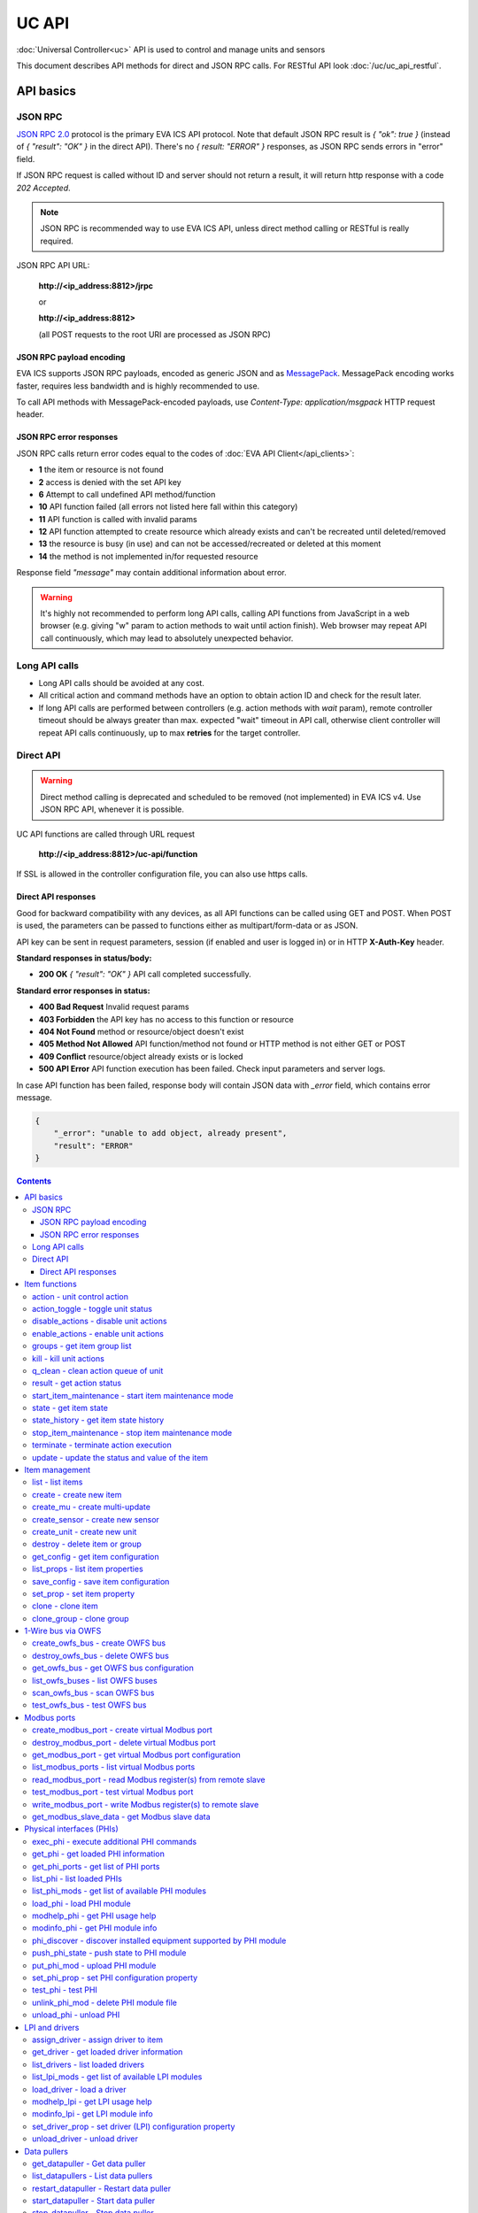 UC API
**************

:doc:`Universal Controller<uc>` API is used to control and manage units and sensors

This document describes API methods for direct and JSON RPC calls. For RESTful
API look :doc:`/uc/uc_api_restful`.


API basics
==========

JSON RPC
--------

`JSON RPC 2.0 <https://www.jsonrpc.org/specification>`_ protocol is the primary
EVA ICS API protocol. Note that default JSON RPC result is *{ "ok": true }*
(instead of *{ "result": "OK" }* in the direct API).  There's no *{ result:
"ERROR" }* responses, as JSON RPC sends errors in "error" field.

If JSON RPC request is called without ID and server should not return a result,
it will return http response with a code *202 Accepted*.

.. note::

    JSON RPC is recommended way to use EVA ICS API, unless direct method
    calling or RESTful is really required.

JSON RPC API URL:

    **\http://<ip_address:8812>/jrpc**

    or

    **\http://<ip_address:8812>**

    (all POST requests to the root URI are processed as JSON RPC)

JSON RPC payload encoding
~~~~~~~~~~~~~~~~~~~~~~~~~

EVA ICS supports JSON RPC payloads, encoded as generic JSON and as `MessagePack
<https://msgpack.org/>`_. MessagePack encoding works faster, requires less
bandwidth and is highly recommended to use.

To call API methods with MessagePack-encoded payloads, use *Content-Type:
application/msgpack* HTTP request header.

JSON RPC error responses
~~~~~~~~~~~~~~~~~~~~~~~~

JSON RPC calls return error codes equal to the codes of :doc:`EVA API
Client</api_clients>`:

* **1** the item or resource is not found

* **2** access is denied with the set API key

* **6** Attempt to call undefined API method/function

* **10** API function failed (all errors not listed here fall within this
  category)

* **11** API function is called with invalid params

* **12** API function attempted to create resource which already exists and
  can't be recreated until deleted/removed

* **13** the resource is busy (in use) and can not be accessed/recreated or
  deleted at this moment

* **14** the method is not implemented in/for requested resource

Response field *"message"* may contain additional information about error.

.. warning::

    It's highly not recommended to perform long API calls, calling API
    functions from JavaScript in a web browser (e.g. giving "w" param to action
    methods to wait until action finish). Web browser may repeat API call
    continuously, which may lead to absolutely unexpected behavior.


Long API calls
--------------

* Long API calls should be avoided at any cost.

* All critical action and command methods have an option to obtain action ID
  and check for the result later.

* If long API calls are performed between controllers (e.g. action methods with
  *wait* param), remote controller timeout should be always greater than max.
  expected "wait" timeout in API call, otherwise client controller will repeat
  API calls continuously, up to max **retries** for the target controller.


Direct API
----------

.. warning::

    Direct method calling is deprecated and scheduled to be removed (not
    implemented) in EVA ICS v4. Use JSON RPC API, whenever it is possible.

UC API functions are called through URL request

    **\http://<ip_address:8812>/uc-api/function**

If SSL is allowed in the controller configuration file, you can also use https
calls.

Direct API responses
~~~~~~~~~~~~~~~~~~~~

Good for backward compatibility with any devices, as all API functions can be
called using GET and POST. When POST is used, the parameters can be passed to
functions either as multipart/form-data or as JSON.

API key can be sent in request parameters, session (if enabled and user is
logged in) or in HTTP **X-Auth-Key** header.

**Standard responses in status/body:**

* **200 OK** *{ "result": "OK" }* API call completed successfully.

**Standard error responses in status:**

* **400 Bad Request** Invalid request params
* **403 Forbidden** the API key has no access to this function or resource
* **404 Not Found** method or resource/object doesn't exist
* **405 Method Not Allowed** API function/method not found or HTTP method is
  not either GET or POST
* **409 Conflict** resource/object already exists or is locked
* **500 API Error** API function execution has been failed. Check input
  parameters and server logs.

In case API function has been failed, response body will contain JSON data with
*_error* field, which contains error message.

.. code-block:: json

    {
        "_error": "unable to add object, already present",
        "result": "ERROR"
    }

.. contents::

.. _ucapi_cat_item:

Item functions
==============



.. _ucapi_action:

action - unit control action
----------------------------

The call is considered successful when action is put into the action queue of selected unit.

..  http:example:: curl wget httpie python-requests
    :request: http-examples/jrpc/ucapi/action.req-jrpc
    :response: http-examples/jrpc/ucapi/action.resp-jrpc

Parameters:

* **k** valid API key
* **i** unit id

Optionally:

* **s** desired unit status
* **v** desired unit value
* **w** wait for the completion for the specified number of seconds
* **u** action UUID (will be auto generated if none specified)
* **p** queue priority (default is 100, lower is better)
* **q** global queue timeout, if expires, action is marked as "dead"

Returns:

Serialized action object. If action is marked as dead, an error is returned (exception raised)

.. _ucapi_action_toggle:

action_toggle - toggle unit status
----------------------------------

Create unit control action to toggle its status (1->0, 0->1)

..  http:example:: curl wget httpie python-requests
    :request: http-examples/jrpc/ucapi/action_toggle.req-jrpc
    :response: http-examples/jrpc/ucapi/action_toggle.resp-jrpc

Parameters:

* **k** valid API key
* **i** unit id

Optionally:

* **w** wait for the completion for the specified number of seconds
* **u** action UUID (will be auto generated if none specified)
* **p** queue priority (default is 100, lower is better)
* **q** global queue timeout, if expires, action is marked as "dead"

Returns:

Serialized action object. If action is marked as dead, an error is returned (exception raised)

.. _ucapi_disable_actions:

disable_actions - disable unit actions
--------------------------------------

Disables unit to run and queue new actions.

..  http:example:: curl wget httpie python-requests
    :request: http-examples/jrpc/ucapi/disable_actions.req-jrpc
    :response: http-examples/jrpc/ucapi/disable_actions.resp-jrpc

Parameters:

* **k** valid API key
* **i** unit id

.. _ucapi_enable_actions:

enable_actions - enable unit actions
------------------------------------

Enables unit to run and queue new actions.

..  http:example:: curl wget httpie python-requests
    :request: http-examples/jrpc/ucapi/enable_actions.req-jrpc
    :response: http-examples/jrpc/ucapi/enable_actions.resp-jrpc

Parameters:

* **k** valid API key
* **i** unit id

.. _ucapi_groups:

groups - get item group list
----------------------------

Get the list of item groups. Useful e.g. for custom interfaces.

..  http:example:: curl wget httpie python-requests
    :request: http-examples/jrpc/ucapi/groups.req-jrpc
    :response: http-examples/jrpc/ucapi/groups.resp-jrpc

Parameters:

* **k** valid API key
* **p** item type (unit [U] or sensor [S])

.. _ucapi_kill:

kill - kill unit actions
------------------------

Apart from canceling all queued commands, this function also terminates the current running action.

..  http:example:: curl wget httpie python-requests
    :request: http-examples/jrpc/ucapi/kill.req-jrpc
    :response: http-examples/jrpc/ucapi/kill.resp-jrpc

Parameters:

* **k** valid API key
* **i** unit id

Returns:

If the current action of the unit cannot be terminated by configuration, the notice "pt" = "denied" will be returned additionally (even if there's no action running)

.. _ucapi_q_clean:

q_clean - clean action queue of unit
------------------------------------

Cancels all queued actions, keeps the current action running.

..  http:example:: curl wget httpie python-requests
    :request: http-examples/jrpc/ucapi/q_clean.req-jrpc
    :response: http-examples/jrpc/ucapi/q_clean.resp-jrpc

Parameters:

* **k** valid API key
* **i** unit id

.. _ucapi_result:

result - get action status
--------------------------

Checks the result of the action by its UUID or returns the actions for the specified unit.

..  http:example:: curl wget httpie python-requests
    :request: http-examples/jrpc/ucapi/result.req-jrpc
    :response: http-examples/jrpc/ucapi/result.resp-jrpc

Parameters:

* **k** valid API key

Optionally:

* **u** action uuid or
* **i** unit id
* **g** filter by unit group
* **s** filter by action status: Q for queued, R for running, F for finished

Returns:

list or single serialized action object

.. _ucapi_start_item_maintenance:

start_item_maintenance - start item maintenance mode
----------------------------------------------------

During maintenance mode all item updates are ignored, however actions still can be executed

..  http:example:: curl wget httpie python-requests
    :request: http-examples/jrpc/ucapi/start_item_maintenance.req-jrpc
    :response: http-examples/jrpc/ucapi/start_item_maintenance.resp-jrpc

Parameters:

* **k** masterkey
* **i** item ID

.. _ucapi_state:

state - get item state
----------------------

State of the item or all items of the specified type can be obtained using state command.

..  http:example:: curl wget httpie python-requests
    :request: http-examples/jrpc/ucapi/state.req-jrpc
    :response: http-examples/jrpc/ucapi/state.resp-jrpc

Parameters:

* **k** valid API key
* **p** item type (unit [U] or sensor [S])

Optionally:

* **i** item id
* **g** item group
* **full** return full state

.. _ucapi_state_history:

state_history - get item state history
--------------------------------------

State history of one :doc:`item</items>` or several items of the specified type can be obtained using **state_history** command.

If master key is used, method attempt to get stored state for item even if it currently doesn't present.

..  http:example:: curl wget httpie python-requests
    :request: http-examples/jrpc/ucapi/state_history.req-jrpc
    :response: http-examples/jrpc/ucapi/state_history.resp-jrpc

Parameters:

* **k** valid API key
* **a** history notifier id (default: db_1)
* **i** item oids or full ids, list or comma separated

Optionally:

* **s** start time (timestamp or ISO or e.g. 1D for -1 day)
* **e** end time (timestamp or ISO or e.g. 1D for -1 day)
* **l** records limit (doesn't work with "w")
* **x** state prop ("status" or "value")
* **t** time format ("iso" or "raw" for unix timestamp, default is "raw")
* **w** fill frame with the interval (e.g. "1T" - 1 min, "2H" - 2 hours etc.), start time is required, set to 1D if not specified
* **g** output format ("list", "dict" or "chart", default is "list")
* **c** options for chart (dict or comma separated)
* **o** extra options for notifier data request

Returns:

history data in specified format or chart image.

For chart, JSON RPC gets reply with "content_type" and "data" fields, where content is image content type. If PNG image format is selected, data is base64-encoded.

Options for chart (all are optional):

* type: chart type (line or bar, default is line)

* tf: chart time format

* out: output format (svg, png, default is svg),

* style: chart style (without "Style" suffix, e.g. Dark)

* other options: http://pygal.org/en/stable/documentation/configuration/chart.html#options (use range_min, range_max for range, other are passed as-is)

If option "w" (fill) is used, number of digits after comma may be specified. E.g. 5T:3 will output values with 3 digits after comma.

Additionally, SI prefix may be specified to convert value to kilos, megas etc, e.g. 5T:k:3 - divide value by 1000 and output 3 digits after comma. Valid prefixes are: k, M, G, T, P, E, Z, Y.

If binary prefix is required, it should be followed by "b", e.g. 5T:Mb:3 - divide value by 2^20 and output 3 digits after comma.

.. _ucapi_stop_item_maintenance:

stop_item_maintenance - stop item maintenance mode
--------------------------------------------------



..  http:example:: curl wget httpie python-requests
    :request: http-examples/jrpc/ucapi/stop_item_maintenance.req-jrpc
    :response: http-examples/jrpc/ucapi/stop_item_maintenance.resp-jrpc

Parameters:

* **k** masterkey
* **i** item ID

.. _ucapi_terminate:

terminate - terminate action execution
--------------------------------------

Terminates or cancel the action if it is still queued

..  http:example:: curl wget httpie python-requests
    :request: http-examples/jrpc/ucapi/terminate.req-jrpc
    :response: http-examples/jrpc/ucapi/terminate.resp-jrpc

Parameters:

* **k** valid API key
* **u** action uuid or
* **i** unit id

Returns:

An error result will be returned eitner if action is terminated (Resource not found) or if termination process is failed or denied by unit configuration (Function failed)

.. _ucapi_update:

update - update the status and value of the item
------------------------------------------------

Updates the status and value of the :doc:`item</items>`. This is one of the ways of passive state update, for example with the use of an external controller.

.. note::

    Calling without **s** and **v** params will force item to perform     passive update requesting its status from update script or driver.

..  http:example:: curl wget httpie python-requests
    :request: http-examples/jrpc/ucapi/update.req-jrpc
    :response: http-examples/jrpc/ucapi/update.resp-jrpc

Parameters:

* **k** valid API key
* **i** item id

Optionally:

* **s** item status
* **v** item value


.. _ucapi_cat_item-management:

Item management
===============



.. _ucapi_list:

list - list items
-----------------



..  http:example:: curl wget httpie python-requests
    :request: http-examples/jrpc/ucapi/list.req-jrpc
    :response: http-examples/jrpc/ucapi/list.resp-jrpc

Parameters:

* **k** API key with *master* permissions

Optionally:

* **p** filter by item type
* **g** filter by item group
* **x** serialize specified item prop(s)

Returns:

the list of all :doc:`item</items>` available

.. _ucapi_create:

create - create new item
------------------------

Creates new :doc:`item</items>`.

..  http:example:: curl wget httpie python-requests
    :request: http-examples/jrpc/ucapi/create.req-jrpc
    :response: http-examples/jrpc/ucapi/create.resp-jrpc

Parameters:

* **k** API key with *master* permissions
* **i** item oid (**type:group/id**)

Optionally:

* **g** item group
* **e** enabled actions/updates
* **save** save multi-update configuration immediately

.. _ucapi_create_mu:

create_mu - create multi-update
-------------------------------

Creates new :ref:`multi-update<multiupdate>`.

..  http:example:: curl wget httpie python-requests
    :request: http-examples/jrpc/ucapi/create_mu.req-jrpc
    :response: http-examples/jrpc/ucapi/create_mu.resp-jrpc

Parameters:

* **k** API key with *master* permissions
* **i** multi-update id

Optionally:

* **g** multi-update group
* **save** save multi-update configuration immediately

.. _ucapi_create_sensor:

create_sensor - create new sensor
---------------------------------

Creates new :ref:`sensor<sensor>`.

..  http:example:: curl wget httpie python-requests
    :request: http-examples/jrpc/ucapi/create_sensor.req-jrpc
    :response: http-examples/jrpc/ucapi/create_sensor.resp-jrpc

Parameters:

* **k** API key with *master* permissions
* **i** sensor id

Optionally:

* **g** sensor group
* **e** enabled updates
* **save** save sensor configuration immediately

.. _ucapi_create_unit:

create_unit - create new unit
-----------------------------

Creates new :ref:`unit<unit>`.

..  http:example:: curl wget httpie python-requests
    :request: http-examples/jrpc/ucapi/create_unit.req-jrpc
    :response: http-examples/jrpc/ucapi/create_unit.resp-jrpc

Parameters:

* **k** API key with *master* permissions
* **i** unit id

Optionally:

* **g** unit group
* **e** enabled actions
* **save** save unit configuration immediately

.. _ucapi_destroy:

destroy - delete item or group
------------------------------

Deletes the :doc:`item</items>` or the group (and all the items in it) from the system.

..  http:example:: curl wget httpie python-requests
    :request: http-examples/jrpc/ucapi/destroy.req-jrpc
    :response: http-examples/jrpc/ucapi/destroy.resp-jrpc

Parameters:

* **k** API key with *master* permissions
* **i** item id
* **g** group (either item or group must be specified)

.. _ucapi_get_config:

get_config - get item configuration
-----------------------------------



..  http:example:: curl wget httpie python-requests
    :request: http-examples/jrpc/ucapi/get_config.req-jrpc
    :response: http-examples/jrpc/ucapi/get_config.resp-jrpc

Parameters:

* **k** API key with *master* permissions
* **i** item id

Returns:

complete :doc:`item</items>` configuration

.. _ucapi_list_props:

list_props - list item properties
---------------------------------

Get all editable parameters of the :doc:`item</items>` confiugration.

..  http:example:: curl wget httpie python-requests
    :request: http-examples/jrpc/ucapi/list_props.req-jrpc
    :response: http-examples/jrpc/ucapi/list_props.resp-jrpc

Parameters:

* **k** API key with *master* permissions
* **i** item id

.. _ucapi_save_config:

save_config - save item configuration
-------------------------------------

Saves :doc:`item</items>`. configuration on disk (even if it hasn't been changed)

..  http:example:: curl wget httpie python-requests
    :request: http-examples/jrpc/ucapi/save_config.req-jrpc
    :response: http-examples/jrpc/ucapi/save_config.resp-jrpc

Parameters:

* **k** API key with *master* permissions
* **i** item id

.. _ucapi_set_prop:

set_prop - set item property
----------------------------

Set configuration parameters of the :doc:`item</items>`.

..  http:example:: curl wget httpie python-requests
    :request: http-examples/jrpc/ucapi/set_prop.req-jrpc
    :response: http-examples/jrpc/ucapi/set_prop.resp-jrpc

Parameters:

* **k** API key with *master* permissions
* **i** item id
* **p** property name (or empty for batch set)

Optionally:

* **v** propery value (or dict for batch set)
* **save** save configuration after successful call

.. _ucapi_clone:

clone - clone item
------------------

Creates a copy of the :doc:`item</items>`.

..  http:example:: curl wget httpie python-requests
    :request: http-examples/jrpc/ucapi/clone.req-jrpc
    :response: http-examples/jrpc/ucapi/clone.resp-jrpc

Parameters:

* **k** API key with *master* permissions
* **i** item id
* **n** new item id

Optionally:

* **g** group for new item
* **save** save multi-update configuration immediately

.. _ucapi_clone_group:

clone_group - clone group
-------------------------

Creates a copy of all :doc:`items</items>` from the group.

..  http:example:: curl wget httpie python-requests
    :request: http-examples/jrpc/ucapi/clone_group.req-jrpc
    :response: http-examples/jrpc/ucapi/clone_group.resp-jrpc

Parameters:

* **k** API key with *master* permissions
* **g** group to clone
* **n** new group to clone to

Optionally:

* **p** item ID prefix, e.g. device1. for device1.temp1, device1.fan1
* **r** iem ID prefix in the new group, e.g. device2 (both prefixes must be specified)
* **save** save configuration immediately


.. _ucapi_cat_owfs:

1-Wire bus via OWFS
===================



.. _ucapi_create_owfs_bus:

create_owfs_bus - create OWFS bus
---------------------------------

Creates (defines) :doc:`OWFS bus</owfs>` with the specified configuration.

Parameter "location" ("n") should contain the connection configuration, e.g.  "localhost:4304" for owhttpd or "i2c=/dev/i2c-1:ALL", "/dev/i2c-0 --w1" for local 1-Wire bus via I2C, depending on type.

..  http:example:: curl wget httpie python-requests
    :request: http-examples/jrpc/ucapi/create_owfs_bus.req-jrpc
    :response: http-examples/jrpc/ucapi/create_owfs_bus.resp-jrpc

Parameters:

* **k** API key with *master* permissions
* **i** bus ID which will be used later in :doc:`PHI</drivers>` configurations, required
* **n** OWFS location

Optionally:

* **l** lock port on operations, which means to wait while OWFS bus is used by other controller thread (driver command)
* **t** OWFS operations timeout (in seconds, default: default timeout)
* **r** retry attempts for each operation (default: no retries)
* **d** delay between bus operations (default: 50ms)
* **save** save OWFS bus config after creation

Returns:

If bus with the selected ID is already defined, error is not returned and bus is recreated.

.. _ucapi_destroy_owfs_bus:

destroy_owfs_bus - delete OWFS bus
----------------------------------

Deletes (undefines) :doc:`OWFS bus</owfs>`.

.. note::

    In some cases deleted OWFS bus located on I2C may lock *libow*     library calls, which require controller restart until you can use     (create) the same I2C bus again.

..  http:example:: curl wget httpie python-requests
    :request: http-examples/jrpc/ucapi/destroy_owfs_bus.req-jrpc
    :response: http-examples/jrpc/ucapi/destroy_owfs_bus.resp-jrpc

Parameters:

* **k** API key with *master* permissions
* **i** bus ID

.. _ucapi_get_owfs_bus:

get_owfs_bus - get OWFS bus configuration
-----------------------------------------



..  http:example:: curl wget httpie python-requests
    :request: http-examples/jrpc/ucapi/get_owfs_bus.req-jrpc
    :response: http-examples/jrpc/ucapi/get_owfs_bus.resp-jrpc

Parameters:

* **k** API key with *master* permissions
* **i** bus ID

.. _ucapi_list_owfs_buses:

list_owfs_buses - list OWFS buses
---------------------------------



..  http:example:: curl wget httpie python-requests
    :request: http-examples/jrpc/ucapi/list_owfs_buses.req-jrpc
    :response: http-examples/jrpc/ucapi/list_owfs_buses.resp-jrpc

Parameters:

* **k** API key with *master* permissions

.. _ucapi_scan_owfs_bus:

scan_owfs_bus - scan OWFS bus
-----------------------------

Scan :doc:`OWFS bus</owfs>` for connected 1-Wire devices.

..  http:example:: curl wget httpie python-requests
    :request: http-examples/jrpc/ucapi/scan_owfs_bus.req-jrpc
    :response: http-examples/jrpc/ucapi/scan_owfs_bus.resp-jrpc

Parameters:

* **k** API key with *master* permissions
* **i** bus ID

Optionally:

* **p** specified equipment type (e.g. DS18S20,DS2405), list or comma separated
* **a** Equipment attributes (e.g. temperature, PIO), list comma separated
* **n** Equipment path
* **has_all** Equipment should have all specified attributes
* **full** obtain all attributes plus values

Returns:

If both "a" and "full" args are specified. the function will examine and values of attributes specified in "a" param. (This will poll "released" bus, even if locking is set up, so be careful with this feature in production environment).

Bus acquire error can be caused in 2 cases:

* bus is locked * owfs resource not initialized (libow or location problem)

.. _ucapi_test_owfs_bus:

test_owfs_bus - test OWFS bus
-----------------------------

Verifies :doc:`OWFS bus</owfs>` checking library initialization status.

..  http:example:: curl wget httpie python-requests
    :request: http-examples/jrpc/ucapi/test_owfs_bus.req-jrpc
    :response: http-examples/jrpc/ucapi/test_owfs_bus.resp-jrpc

Parameters:

* **k** API key with *master* permissions
* **i** bus ID


.. _ucapi_cat_modbus:

Modbus ports
============



.. _ucapi_create_modbus_port:

create_modbus_port - create virtual Modbus port
-----------------------------------------------

Creates virtual :doc:`Modbus port</modbus>` with the specified configuration.

Modbus params should contain the configuration of hardware Modbus port. The following hardware port types are supported:

* **tcp** , **udp** Modbus protocol implementations for TCP/IP     networks. The params should be specified as:     *<protocol>:<host>[:port]*, e.g.  *tcp:192.168.11.11:502*

* **rtu**, **ascii**, **binary** Modbus protocol implementations for     the local bus connected with USB or serial port. The params should     be specified as:     *<protocol>:<device>:<speed>:<data>:<parity>:<stop>* e.g.     *rtu:/dev/ttyS0:9600:8:E:1*

..  http:example:: curl wget httpie python-requests
    :request: http-examples/jrpc/ucapi/create_modbus_port.req-jrpc
    :response: http-examples/jrpc/ucapi/create_modbus_port.resp-jrpc

Parameters:

* **k** API key with *master* permissions
* **i** virtual port ID which will be used later in :doc:`PHI</drivers>` configurations, required
* **p** Modbus params

Optionally:

* **l** lock port on operations, which means to wait while Modbus port is used by other controller thread (driver command)
* **t** Modbus operations timeout (in seconds, default: default timeout)
* **r** retry attempts for each operation (default: no retries)
* **d** delay between virtual port operations (default: 20ms)
* **save** save Modbus port config after creation

Returns:

If port with the selected ID is already created, error is not returned and port is recreated.

.. _ucapi_destroy_modbus_port:

destroy_modbus_port - delete virtual Modbus port
------------------------------------------------

Deletes virtual :doc:`Modbus port</modbus>`.

..  http:example:: curl wget httpie python-requests
    :request: http-examples/jrpc/ucapi/destroy_modbus_port.req-jrpc
    :response: http-examples/jrpc/ucapi/destroy_modbus_port.resp-jrpc

Parameters:

* **k** API key with *master* permissions
* **i** virtual port ID

.. _ucapi_get_modbus_port:

get_modbus_port - get virtual Modbus port configuration
-------------------------------------------------------



..  http:example:: curl wget httpie python-requests
    :request: http-examples/jrpc/ucapi/get_modbus_port.req-jrpc
    :response: http-examples/jrpc/ucapi/get_modbus_port.resp-jrpc

Parameters:

* **k** API key with *master* permissions
* **i** port ID

.. _ucapi_list_modbus_ports:

list_modbus_ports - list virtual Modbus ports
---------------------------------------------



..  http:example:: curl wget httpie python-requests
    :request: http-examples/jrpc/ucapi/list_modbus_ports.req-jrpc
    :response: http-examples/jrpc/ucapi/list_modbus_ports.resp-jrpc

Parameters:

* **k** API key with *master* permissions
* **i** virtual port ID

.. _ucapi_read_modbus_port:

read_modbus_port - read Modbus register(s) from remote slave
------------------------------------------------------------

Modbus registers must be specified as list or comma separated memory addresses predicated with register type (h - holding, i - input, c - coil, d - discrete input).

Address ranges can be specified, e.g. h1000-1010,c10-15 will return values of holding registers from 1000 to 1010 and coil registers from 10 to 15

..  http:example:: curl wget httpie python-requests
    :request: http-examples/jrpc/ucapi/read_modbus_port.req-jrpc
    :response: http-examples/jrpc/ucapi/read_modbus_port.resp-jrpc

Parameters:

* **k** API key with *master* permissions
* **p** Modbus virtual port
* **s** Slave ID
* **i** Modbus register(s)

Optionally:

* **t** max allowed timeout for the operation

.. _ucapi_test_modbus_port:

test_modbus_port - test virtual Modbus port
-------------------------------------------

Verifies virtual :doc:`Modbus port</modbus>` by calling connect() Modbus client method.

.. note::

    As Modbus UDP doesn't require a port to be connected, API call     always returns success unless the port is locked.

..  http:example:: curl wget httpie python-requests
    :request: http-examples/jrpc/ucapi/test_modbus_port.req-jrpc
    :response: http-examples/jrpc/ucapi/test_modbus_port.resp-jrpc

Parameters:

* **k** API key with *master* permissions
* **i** virtual port ID

.. _ucapi_write_modbus_port:

write_modbus_port - write Modbus register(s) to remote slave
------------------------------------------------------------

Modbus registers must be specified as list or comma separated memory addresses predicated with register type (h - holding, c - coil).

..  http:example:: curl wget httpie python-requests
    :request: http-examples/jrpc/ucapi/write_modbus_port.req-jrpc
    :response: http-examples/jrpc/ucapi/write_modbus_port.resp-jrpc

Parameters:

* **k** API key with *master* permissions
* **p** Modbus virtual port
* **s** Slave ID
* **i** Modbus register address
* **v** register value(s) (integer or hex or list)
* **z** if True, use 0x05-06 commands (write single register/coil)

Optionally:

* **t** max allowed timeout for the operation

.. _ucapi_get_modbus_slave_data:

get_modbus_slave_data - get Modbus slave data
---------------------------------------------

Get data from Modbus slave memory space

Modbus registers must be specified as list or comma separated memory addresses predicated with register type (h - holding, i - input, c - coil, d - discrete input).

Address ranges can be specified, e.g. h1000-1010,c10-15 will return values of holding registers from 1000 to 1010 and coil registers from 10 to 15

..  http:example:: curl wget httpie python-requests
    :request: http-examples/jrpc/ucapi/get_modbus_slave_data.req-jrpc
    :response: http-examples/jrpc/ucapi/get_modbus_slave_data.resp-jrpc

Parameters:

* **k** API key with *master* permissions
* **i** Modbus register(s)


.. _ucapi_cat_phi:

Physical interfaces (PHIs)
==========================



.. _ucapi_exec_phi:

exec_phi - execute additional PHI commands
------------------------------------------

Execute PHI command and return execution result (as-is). **help** command returns all available commands.

..  http:example:: curl wget httpie python-requests
    :request: http-examples/jrpc/ucapi/exec_phi.req-jrpc
    :response: http-examples/jrpc/ucapi/exec_phi.resp-jrpc

Parameters:

* **k** API key with *master* permissions
* **i** PHI id
* **c** command to exec
* **a** command argument

.. _ucapi_get_phi:

get_phi - get loaded PHI information
------------------------------------



..  http:example:: curl wget httpie python-requests
    :request: http-examples/jrpc/ucapi/get_phi.req-jrpc
    :response: http-examples/jrpc/ucapi/get_phi.resp-jrpc

Parameters:

* **k** API key with *master* permissions
* **i** PHI ID

.. _ucapi_get_phi_ports:

get_phi_ports - get list of PHI ports
-------------------------------------



..  http:example:: curl wget httpie python-requests
    :request: http-examples/jrpc/ucapi/get_phi_ports.req-jrpc
    :response: http-examples/jrpc/ucapi/get_phi_ports.resp-jrpc

Parameters:

* **k** API key with *master* permissions
* **i** PHI id

.. _ucapi_list_phi:

list_phi - list loaded PHIs
---------------------------



..  http:example:: curl wget httpie python-requests
    :request: http-examples/jrpc/ucapi/list_phi.req-jrpc
    :response: http-examples/jrpc/ucapi/list_phi.resp-jrpc

Parameters:

* **k** API key with *master* permissions
* **full** get exntended information

.. _ucapi_list_phi_mods:

list_phi_mods - get list of available PHI modules
-------------------------------------------------



..  http:example:: curl wget httpie python-requests
    :request: http-examples/jrpc/ucapi/list_phi_mods.req-jrpc
    :response: http-examples/jrpc/ucapi/list_phi_mods.resp-jrpc

Parameters:

* **k** API key with *master* permissions

.. _ucapi_load_phi:

load_phi - load PHI module
--------------------------

Loads :doc:`Physical Interface</drivers>`.

..  http:example:: curl wget httpie python-requests
    :request: http-examples/jrpc/ucapi/load_phi.req-jrpc
    :response: http-examples/jrpc/ucapi/load_phi.resp-jrpc

Parameters:

* **k** API key with *master* permissions
* **i** PHI ID
* **m** PHI module

Optionally:

* **c** PHI configuration
* **save** save driver configuration after successful call

.. _ucapi_modhelp_phi:

modhelp_phi - get PHI usage help
--------------------------------



..  http:example:: curl wget httpie python-requests
    :request: http-examples/jrpc/ucapi/modhelp_phi.req-jrpc
    :response: http-examples/jrpc/ucapi/modhelp_phi.resp-jrpc

Parameters:

* **k** API key with *master* permissions
* **m** PHI module name (without *.py* extension)
* **c** help context (*cfg*, *get* or *set*)

.. _ucapi_modinfo_phi:

modinfo_phi - get PHI module info
---------------------------------



..  http:example:: curl wget httpie python-requests
    :request: http-examples/jrpc/ucapi/modinfo_phi.req-jrpc
    :response: http-examples/jrpc/ucapi/modinfo_phi.resp-jrpc

Parameters:

* **k** API key with *master* permissions
* **m** PHI module name (without *.py* extension)

.. _ucapi_phi_discover:

phi_discover - discover installed equipment supported by PHI module
-------------------------------------------------------------------



..  http:example:: curl wget httpie python-requests
    :request: http-examples/jrpc/ucapi/phi_discover.req-jrpc
    :response: http-examples/jrpc/ucapi/phi_discover.resp-jrpc

Parameters:

* **k** API key with *master* permissions
* **m** PHI module name (without *.py* extension)

Optionally:

* **x** interface to perform discover on
* **w** max time for the operation

.. _ucapi_push_phi_state:

push_phi_state - push state to PHI module
-----------------------------------------

Allows to perform update of PHI ports by external application.

If called as RESTful, the whole request body is used as a payload (except fields "k", "save", "kind" and "method", which are reserved)

..  http:example:: curl wget httpie python-requests
    :request: http-examples/jrpc/ucapi/push_phi_state.req-jrpc
    :response: http-examples/jrpc/ucapi/push_phi_state.resp-jrpc

Parameters:

* **k** masterkey or a key with the write permission on "phi" group
* **i** PHI id
* **p** state payload, sent to PHI as-is

.. _ucapi_put_phi_mod:

put_phi_mod - upload PHI module
-------------------------------

Allows to upload new PHI module to *xc/drivers/phi* folder.

..  http:example:: curl wget httpie python-requests
    :request: http-examples/jrpc/ucapi/put_phi_mod.req-jrpc
    :response: http-examples/jrpc/ucapi/put_phi_mod.resp-jrpc

Parameters:

* **k** API key with *master* permissions
* **m** PHI module name (without *.py* extension)
* **c** module content

Optionally:

* **force** overwrite PHI module file if exists

.. _ucapi_set_phi_prop:

set_phi_prop - set PHI configuration property
---------------------------------------------

appends property to PHI configuration and reloads module

..  http:example:: curl wget httpie python-requests
    :request: http-examples/jrpc/ucapi/set_phi_prop.req-jrpc
    :response: http-examples/jrpc/ucapi/set_phi_prop.resp-jrpc

Parameters:

* **k** API key with *master* permissions
* **i** PHI ID
* **p** property name (or empty for batch set)

Optionally:

* **v** propery value (or dict for batch set)
* **save** save configuration after successful call

.. _ucapi_test_phi:

test_phi - test PHI
-------------------

Get PHI test result (as-is). All PHIs respond to **self** command, **help** command returns all available test commands.

..  http:example:: curl wget httpie python-requests
    :request: http-examples/jrpc/ucapi/test_phi.req-jrpc
    :response: http-examples/jrpc/ucapi/test_phi.resp-jrpc

Parameters:

* **k** API key with *master* permissions
* **i** PHI id
* **c** test command

.. _ucapi_unlink_phi_mod:

unlink_phi_mod - delete PHI module file
---------------------------------------

Deletes PHI module file, if the module is loaded, all its instances should be unloaded first.

..  http:example:: curl wget httpie python-requests
    :request: http-examples/jrpc/ucapi/unlink_phi_mod.req-jrpc
    :response: http-examples/jrpc/ucapi/unlink_phi_mod.resp-jrpc

Parameters:

* **k** API key with *master* permissions
* **m** PHI module name (without *.py* extension)

.. _ucapi_unload_phi:

unload_phi - unload PHI
-----------------------

Unloads PHI. PHI should not be used by any :doc:`driver</drivers>` (except *default*, but the driver should not be in use by any :doc:`item</items>`).

If driver <phi_id.default> (which's loaded automatically with PHI) is present, it will be unloaded as well.

..  http:example:: curl wget httpie python-requests
    :request: http-examples/jrpc/ucapi/unload_phi.req-jrpc
    :response: http-examples/jrpc/ucapi/unload_phi.resp-jrpc

Parameters:

* **k** API key with *master* permissions
* **i** PHI ID


.. _ucapi_cat_driver:

LPI and drivers
===============



.. _ucapi_assign_driver:

assign_driver - assign driver to item
-------------------------------------

Sets the specified driver to :doc:`item</items>`, automatically updating item props:

* **action_driver_config**,**update_driver_config** to the specified     configuration * **action_exec**, **update_exec** to do all operations via driver     function calls (sets both to *|<driver_id>*)

To unassign driver, set driver ID to empty/null.

..  http:example:: curl wget httpie python-requests
    :request: http-examples/jrpc/ucapi/assign_driver.req-jrpc
    :response: http-examples/jrpc/ucapi/assign_driver.resp-jrpc

Parameters:

* **k** masterkey
* **i** item ID
* **d** driver ID (if none - all above item props are set to *null*)
* **c** configuration (e.g. port number)

Optionally:

* **save** save item configuration after successful call

.. _ucapi_get_driver:

get_driver - get loaded driver information
------------------------------------------



..  http:example:: curl wget httpie python-requests
    :request: http-examples/jrpc/ucapi/get_driver.req-jrpc
    :response: http-examples/jrpc/ucapi/get_driver.resp-jrpc

Parameters:

* **k** API key with *master* permissions
* **i** PHI ID

.. _ucapi_list_drivers:

list_drivers - list loaded drivers
----------------------------------



..  http:example:: curl wget httpie python-requests
    :request: http-examples/jrpc/ucapi/list_drivers.req-jrpc
    :response: http-examples/jrpc/ucapi/list_drivers.resp-jrpc

Parameters:

* **k** API key with *master* permissions
* **full** get exntended information

.. _ucapi_list_lpi_mods:

list_lpi_mods - get list of available LPI modules
-------------------------------------------------



..  http:example:: curl wget httpie python-requests
    :request: http-examples/jrpc/ucapi/list_lpi_mods.req-jrpc
    :response: http-examples/jrpc/ucapi/list_lpi_mods.resp-jrpc

Parameters:

* **k** API key with *master* permissions

.. _ucapi_load_driver:

load_driver - load a driver
---------------------------

Loads a :doc:`driver</drivers>`, combining previously loaded PHI and chosen LPI module.

..  http:example:: curl wget httpie python-requests
    :request: http-examples/jrpc/ucapi/load_driver.req-jrpc
    :response: http-examples/jrpc/ucapi/load_driver.resp-jrpc

Parameters:

* **k** API key with *master* permissions
* **i** LPI ID
* **m** LPI module
* **p** PHI ID

Optionally:

* **c** Driver (LPI) configuration, optional
* **save** save configuration after successful call

.. _ucapi_modhelp_lpi:

modhelp_lpi - get LPI usage help
--------------------------------



..  http:example:: curl wget httpie python-requests
    :request: http-examples/jrpc/ucapi/modhelp_lpi.req-jrpc
    :response: http-examples/jrpc/ucapi/modhelp_lpi.resp-jrpc

Parameters:

* **k** API key with *master* permissions
* **m** LPI module name (without *.py* extension)
* **c** help context (*cfg*, *action* or *update*)

.. _ucapi_modinfo_lpi:

modinfo_lpi - get LPI module info
---------------------------------



..  http:example:: curl wget httpie python-requests
    :request: http-examples/jrpc/ucapi/modinfo_lpi.req-jrpc
    :response: http-examples/jrpc/ucapi/modinfo_lpi.resp-jrpc

Parameters:

* **k** API key with *master* permissions
* **m** LPI module name (without *.py* extension)

.. _ucapi_set_driver_prop:

set_driver_prop - set driver (LPI) configuration property
---------------------------------------------------------

appends property to LPI configuration and reloads module

..  http:example:: curl wget httpie python-requests
    :request: http-examples/jrpc/ucapi/set_driver_prop.req-jrpc
    :response: http-examples/jrpc/ucapi/set_driver_prop.resp-jrpc

Parameters:

* **k** API key with *master* permissions
* **i** driver ID
* **p** property name (or empty for batch set)

Optionally:

* **v** propery value (or dict for batch set)
* **save** save driver configuration after successful call

.. _ucapi_unload_driver:

unload_driver - unload driver
-----------------------------

Unloads driver. Driver should not be used by any :doc:`item</items>`.

..  http:example:: curl wget httpie python-requests
    :request: http-examples/jrpc/ucapi/unload_driver.req-jrpc
    :response: http-examples/jrpc/ucapi/unload_driver.resp-jrpc

Parameters:

* **k** API key with *master* permissions
* **i** driver ID


.. _ucapi_cat_datapuller:

Data pullers
============



.. _ucapi_get_datapuller:

get_datapuller - Get data puller
--------------------------------



..  http:example:: curl wget httpie python-requests
    :request: http-examples/jrpc/ucapi/get_datapuller.req-jrpc
    :response: http-examples/jrpc/ucapi/get_datapuller.resp-jrpc

Parameters:

* **k** API key with *master* permissions
* **i** data puller name

Returns:

Data puller info

.. _ucapi_list_datapullers:

list_datapullers - List data pullers
------------------------------------



..  http:example:: curl wget httpie python-requests
    :request: http-examples/jrpc/ucapi/list_datapullers.req-jrpc
    :response: http-examples/jrpc/ucapi/list_datapullers.resp-jrpc

Parameters:

* **k** API key with *master* permissions

Returns:

List of all configured data pullers

.. _ucapi_restart_datapuller:

restart_datapuller - Restart data puller
----------------------------------------



..  http:example:: curl wget httpie python-requests
    :request: http-examples/jrpc/ucapi/restart_datapuller.req-jrpc
    :response: http-examples/jrpc/ucapi/restart_datapuller.resp-jrpc

Parameters:

* **k** API key with *master* permissions
* **i** data puller name

.. _ucapi_start_datapuller:

start_datapuller - Start data puller
------------------------------------



..  http:example:: curl wget httpie python-requests
    :request: http-examples/jrpc/ucapi/start_datapuller.req-jrpc
    :response: http-examples/jrpc/ucapi/start_datapuller.resp-jrpc

Parameters:

* **k** API key with *master* permissions
* **i** data puller name

.. _ucapi_stop_datapuller:

stop_datapuller - Stop data puller
----------------------------------



..  http:example:: curl wget httpie python-requests
    :request: http-examples/jrpc/ucapi/stop_datapuller.req-jrpc
    :response: http-examples/jrpc/ucapi/stop_datapuller.resp-jrpc

Parameters:

* **k** API key with *master* permissions
* **i** data puller name


.. _ucapi_cat_device:

Devices
=======



.. _ucapi_deploy_device:

deploy_device - deploy device items from template
-------------------------------------------------

Deploys the :ref:`device<device>` from the specified template.

..  http:example:: curl wget httpie python-requests
    :request: http-examples/jrpc/ucapi/deploy_device.req-jrpc
    :response: http-examples/jrpc/ucapi/deploy_device.resp-jrpc

Parameters:

* **k** API key with *allow=device* permissions
* **t** device template (*runtime/tpl/<TEMPLATE>.yml|yaml|json*, without extension)

Optionally:

* **c** device config (*var=value*, comma separated or dict)
* **save** save items configuration on disk immediately after operation

.. _ucapi_list_device_tpl:

list_device_tpl - list device templates
---------------------------------------

List available device templates from runtime/tpl

..  http:example:: curl wget httpie python-requests
    :request: http-examples/jrpc/ucapi/list_device_tpl.req-jrpc
    :response: http-examples/jrpc/ucapi/list_device_tpl.resp-jrpc

Parameters:

* **k** API key with *masterkey* permissions

.. _ucapi_undeploy_device:

undeploy_device - delete device items
-------------------------------------

Works in an opposite way to :ref:`ucapi_deploy_device` function, destroying all items specified in the template.

..  http:example:: curl wget httpie python-requests
    :request: http-examples/jrpc/ucapi/undeploy_device.req-jrpc
    :response: http-examples/jrpc/ucapi/undeploy_device.resp-jrpc

Parameters:

* **k** API key with *allow=device* permissions
* **t** device template (*runtime/tpl/<TEMPLATE>.yml|yaml|json*, without extension)

Optionally:

* **c** device config (*var=value*, comma separated or dict)

Returns:

The function ignores missing items, so no errors are returned unless device configuration file is invalid.

.. _ucapi_update_device:

update_device - update device items
-----------------------------------

Works similarly to :ref:`ucapi_deploy_device` function but doesn't create new items, updating the item configuration of the existing ones.

..  http:example:: curl wget httpie python-requests
    :request: http-examples/jrpc/ucapi/update_device.req-jrpc
    :response: http-examples/jrpc/ucapi/update_device.resp-jrpc

Parameters:

* **k** API key with *allow=device* permissions
* **t** device template (*runtime/tpl/<TEMPLATE>.yml|yaml|json*, without extension)

Optionally:

* **c** device config (*var=value*, comma separated or dict)
* **save** save items configuration on disk immediately after operation


